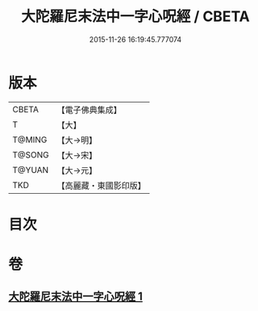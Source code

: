 #+TITLE: 大陀羅尼末法中一字心呪經 / CBETA
#+DATE: 2015-11-26 16:19:45.777074
* 版本
 |     CBETA|【電子佛典集成】|
 |         T|【大】     |
 |    T@MING|【大→明】   |
 |    T@SONG|【大→宋】   |
 |    T@YUAN|【大→元】   |
 |       TKD|【高麗藏・東國影印版】|

* 目次
* 卷
** [[file:KR6j0133_001.txt][大陀羅尼末法中一字心呪經 1]]
